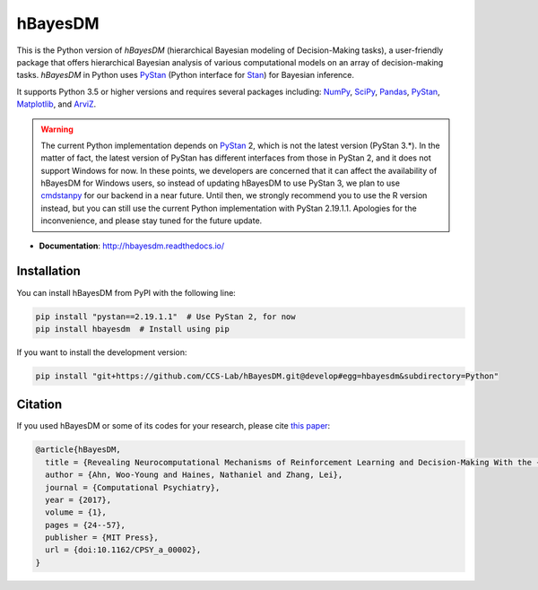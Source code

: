 hBayesDM
========

This is the Python version of *hBayesDM* (hierarchical Bayesian modeling of
Decision-Making tasks), a user-friendly package that offers hierarchical
Bayesian analysis of various computational models on an array of
decision-making tasks. *hBayesDM* in Python uses `PyStan`_ (Python interface for
`Stan`_) for Bayesian inference.

.. _PyStan: https://github.com/stan-dev/pystan
.. _Stan: https://mc-stan.org/

It supports Python 3.5 or higher versions and requires several packages including:
`NumPy`_, `SciPy`_, `Pandas`_, `PyStan`_, `Matplotlib`_, and `ArviZ`_.

.. WARNING:: The current Python implementation depends on `PyStan`_ 2,
   which is not the latest version (PyStan 3.*).
   In the matter of fact, the latest version of PyStan has different interfaces
   from those in PyStan 2, and it does not support Windows for now.
   In these points, we developers are concerned that it can affect the availability of hBayesDM
   for Windows users, so instead of updating hBayesDM to use PyStan 3, we plan to use
   `cmdstanpy`_ for our backend in a near future.
   Until then, we strongly recommend you to use the R version instead, but
   you can still use the current Python implementation with PyStan 2.19.1.1.
   Apologies for the inconvenience, and please stay tuned for the future update.

.. _NumPy: https://www.numpy.org/
.. _SciPy: https://www.scipy.org/
.. _Pandas: https://pandas.pydata.org/
.. _Matplotlib: https://matplotlib.org/
.. _ArviZ: https://arviz-devs.github.io/arviz/
.. _cmdstanpy: https://github.com/stan-dev/cmdstanpy

- **Documentation**: http://hbayesdm.readthedocs.io/

Installation
------------

You can install hBayesDM from PyPI with the following line:

.. code:: bash

   pip install "pystan==2.19.1.1"  # Use PyStan 2, for now
   pip install hbayesdm  # Install using pip

If you want to install the development version:

.. code:: bash

   pip install "git+https://github.com/CCS-Lab/hBayesDM.git@develop#egg=hbayesdm&subdirectory=Python"

Citation
--------

If you used hBayesDM or some of its codes for your research, please cite `this paper`_:

.. _this paper: https://www.mitpressjournals.org/doi/full/10.1162/CPSY_a_00002

.. code:: bibtex

   @article{hBayesDM,
     title = {Revealing Neurocomputational Mechanisms of Reinforcement Learning and Decision-Making With the {hBayesDM} Package},
     author = {Ahn, Woo-Young and Haines, Nathaniel and Zhang, Lei},
     journal = {Computational Psychiatry},
     year = {2017},
     volume = {1},
     pages = {24--57},
     publisher = {MIT Press},
     url = {doi:10.1162/CPSY_a_00002},
   }
